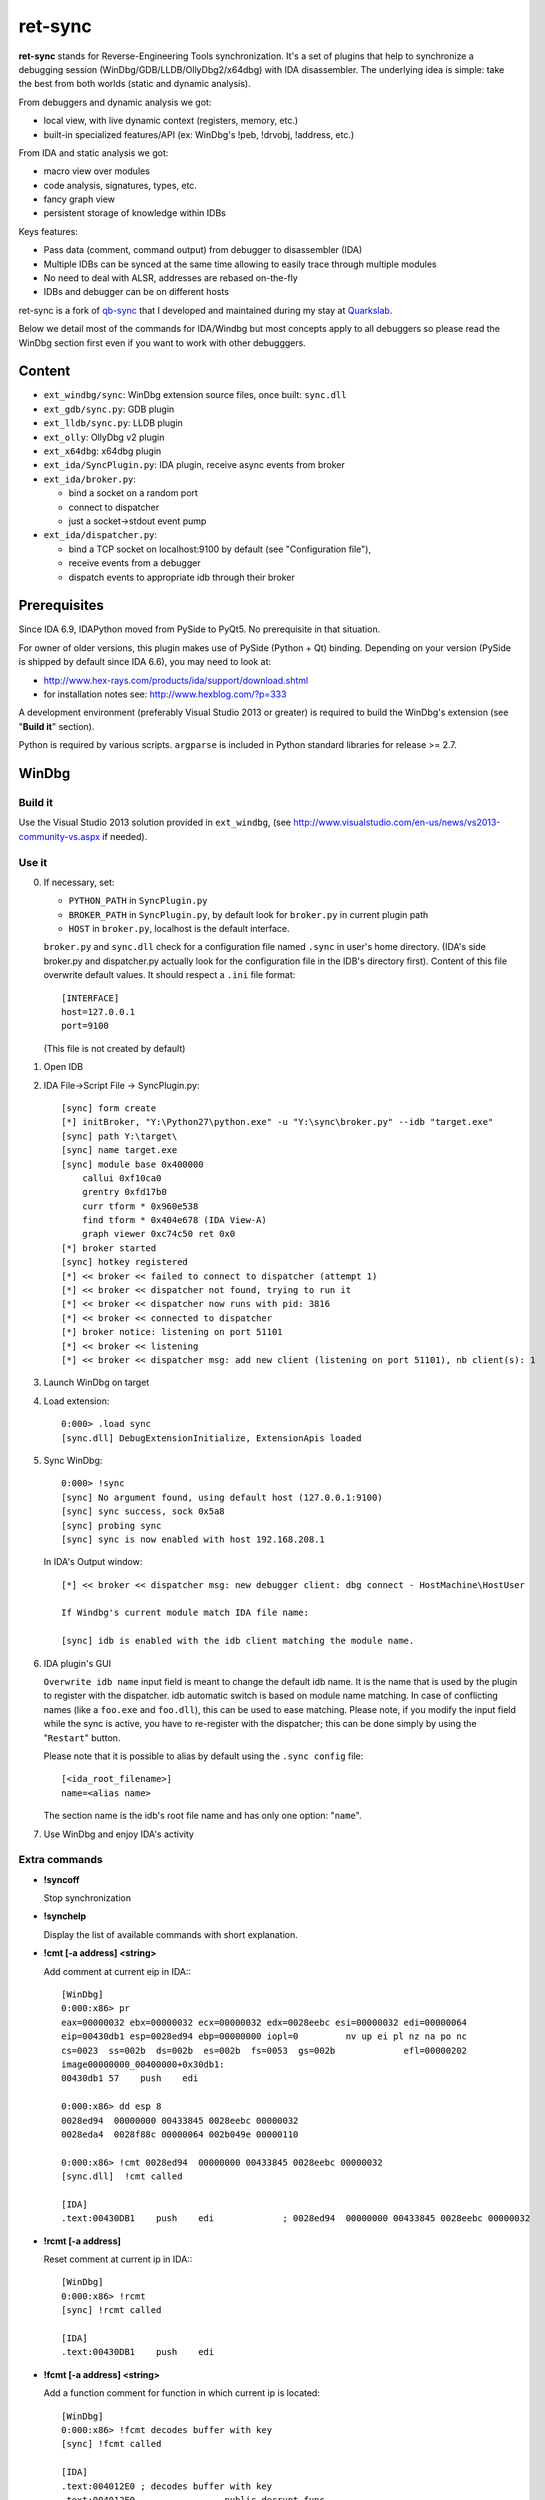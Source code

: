 
ret-sync
========

**ret-sync** stands for Reverse-Engineering Tools synchronization. It's a set of plugins that help to synchronize a debugging session (WinDbg/GDB/LLDB/OllyDbg2/x64dbg) with IDA disassembler. The underlying idea is simple: take the best from both worlds (static and dynamic analysis).

From debuggers and dynamic analysis we got:

* local view, with live dynamic context (registers, memory, etc.)
* built-in specialized features/API (ex: WinDbg's !peb, !drvobj, !address, etc.)


From IDA and static analysis we got:

* macro view over modules
* code analysis, signatures, types, etc.
* fancy graph view
* persistent storage of knowledge within IDBs


Keys features:

* Pass data (comment, command output) from debugger to disassembler (IDA)
* Multiple IDBs can be synced at the same time allowing to easily trace through multiple modules
* No need to deal with ALSR, addresses are rebased on-the-fly
* IDBs and debugger can be on different hosts


ret-sync is a fork of `qb-sync <https://github.com/quarkslab/qb-sync>`_ that I developed and maintained during my stay at `Quarkslab <http://www.quarkslab.com>`_.


Below we detail most of the commands for IDA/Windbg but most concepts apply to all debuggers so
please read the WinDbg section first even if you want to work with other debugggers.


Content
-------

- ``ext_windbg/sync``: WinDbg extension source files, once built: ``sync.dll``
- ``ext_gdb/sync.py``: GDB plugin
- ``ext_lldb/sync.py``: LLDB plugin
- ``ext_olly``: OllyDbg v2 plugin
- ``ext_x64dbg``: x64dbg plugin

- ``ext_ida/SyncPlugin.py``: IDA plugin, receive async events from broker
- ``ext_ida/broker.py``:

  * bind a socket on a random port
  * connect to dispatcher
  * just a socket->stdout event pump

- ``ext_ida/dispatcher.py``:

  * bind a TCP socket on localhost:9100 by default (see "Configuration file"),
  * receive events from a debugger
  * dispatch events to appropriate idb through their broker




Prerequisites
-------------

Since IDA 6.9, IDAPython moved from PySide to PyQt5. No prerequisite in that situation.

For owner of older versions, this plugin makes use of PySide (Python + Qt) binding. Depending on your version (PySide is shipped by default since IDA 6.6), you may need to look at:

- http://www.hex-rays.com/products/ida/support/download.shtml
- for installation notes see: http://www.hexblog.com/?p=333

A development environment (preferably Visual Studio 2013 or greater) is required
to build the WinDbg's extension (see "**Build it**" section).

Python is required by various scripts. ``argparse`` is
included in Python standard libraries for release >= 2.7.



WinDbg
------


Build it
++++++++

Use the Visual Studio 2013 solution provided in ``ext_windbg``,
(see http://www.visualstudio.com/en-us/news/vs2013-community-vs.aspx if needed).



Use it
++++++

0. If necessary, set:

   * ``PYTHON_PATH`` in ``SyncPlugin.py``
   * ``BROKER_PATH`` in ``SyncPlugin.py``, by default look for ``broker.py`` in current plugin path
   * ``HOST`` in ``broker.py``, localhost is the default interface.

   ``broker.py`` and ``sync.dll`` check for a configuration file named ``.sync`` in user's home directory.
   (IDA's side broker.py and dispatcher.py actually look for the configuration file in the IDB's
   directory first).
   Content of this file overwrite default values. It should respect a ``.ini`` file format::

        [INTERFACE]
        host=127.0.0.1
        port=9100

   (This file is not created by default)


1. Open IDB

2. IDA File->Script File -> SyncPlugin.py::

    [sync] form create
    [*] initBroker, "Y:\Python27\python.exe" -u "Y:\sync\broker.py" --idb "target.exe"
    [sync] path Y:\target\
    [sync] name target.exe
    [sync] module base 0x400000
        callui 0xf10ca0
        grentry 0xfd17b0
        curr tform * 0x960e538
        find tform * 0x404e678 (IDA View-A)
        graph viewer 0xc74c50 ret 0x0
    [*] broker started
    [sync] hotkey registered
    [*] << broker << failed to connect to dispatcher (attempt 1)
    [*] << broker << dispatcher not found, trying to run it
    [*] << broker << dispatcher now runs with pid: 3816
    [*] << broker << connected to dispatcher
    [*] broker notice: listening on port 51101
    [*] << broker << listening
    [*] << broker << dispatcher msg: add new client (listening on port 51101), nb client(s): 1

3. Launch WinDbg on target

4. Load extension::

    0:000> .load sync
    [sync.dll] DebugExtensionInitialize, ExtensionApis loaded


5. Sync WinDbg::

    0:000> !sync
    [sync] No argument found, using default host (127.0.0.1:9100)
    [sync] sync success, sock 0x5a8
    [sync] probing sync
    [sync] sync is now enabled with host 192.168.208.1


   In IDA's Output window::

    [*] << broker << dispatcher msg: new debugger client: dbg connect - HostMachine\HostUser

    If Windbg's current module match IDA file name:

    [sync] idb is enabled with the idb client matching the module name.


6. IDA plugin's GUI

   ``Overwrite idb name`` input field is meant to change the default idb name. It is
   the name that is used by the plugin to register with the dispatcher.
   idb automatic switch is based on module name matching. In case of conflicting names
   (like a ``foo.exe`` and ``foo.dll``), this can be used to ease matching.
   Please note, if you modify the input field while the sync is active, you have to re-register
   with the dispatcher; this can be done simply by using the "``Restart``" button.

   Please note that it is possible to alias by default using the ``.sync config`` file::

       [<ida_root_filename>]
       name=<alias name>

   The section name is the idb's root file name and has only one option: "``name``".


7. Use WinDbg and enjoy IDA's activity



Extra commands
++++++++++++++

* **!syncoff**

  Stop synchronization


* **!synchelp**

  Display the list of available commands with short explanation.


* **!cmt [-a address] <string>**

  Add comment at current eip in IDA:::

    [WinDbg]
    0:000:x86> pr
    eax=00000032 ebx=00000032 ecx=00000032 edx=0028eebc esi=00000032 edi=00000064
    eip=00430db1 esp=0028ed94 ebp=00000000 iopl=0         nv up ei pl nz na po nc
    cs=0023  ss=002b  ds=002b  es=002b  fs=0053  gs=002b             efl=00000202
    image00000000_00400000+0x30db1:
    00430db1 57    push    edi

    0:000:x86> dd esp 8
    0028ed94  00000000 00433845 0028eebc 00000032
    0028eda4  0028f88c 00000064 002b049e 00000110

    0:000:x86> !cmt 0028ed94  00000000 00433845 0028eebc 00000032
    [sync.dll]  !cmt called

    [IDA]
    .text:00430DB1    push    edi             ; 0028ed94  00000000 00433845 0028eebc 00000032


* **!rcmt [-a address]**

  Reset comment at current ip in IDA:::

    [WinDbg]
    0:000:x86> !rcmt
    [sync] !rcmt called

    [IDA]
    .text:00430DB1    push    edi


* **!fcmt [-a address] <string>**

  Add a function comment for function in which current ip is located::

    [WinDbg]
    0:000:x86> !fcmt decodes buffer with key
    [sync] !fcmt called

    [IDA]
    .text:004012E0 ; decodes buffer with key
    .text:004012E0                 public decrypt_func
    .text:004012E0 decrypt_func    proc near
    .text:004012E0                 push    ebp

  Note: calling this command without argument reset the function's comment.

* **!raddr <expression>**

  Add a comment with rebased address evaluated from expression

* **!rln <expression>**

  Get symbol from the idb for the given address

* **!lbl [-a address] <string>**

  Add a label name at current ip in IDA::

    [WinDbg]
    0:000:x86> !lbl meaningful_label
    [sync] !lbl called

    [IDA]
    .text:000000000040271E meaningful_label:
    .text:000000000040271E    mov     rdx, rsp

* **!cmd <string>**

  Execute a command in WinDbg and add its output as comment at current eip in IDA:::

    [WinDbg]
    0:000:x86> pr
    eax=00000032 ebx=00000032 ecx=00000032 edx=0028eebc esi=00000032 edi=00000064
    eip=00430db1 esp=0028ed94 ebp=00000000 iopl=0         nv up ei pl nz na po nc
    cs=0023  ss=002b  ds=002b  es=002b  fs=0053  gs=002b             efl=00000202
    image00000000_00400000+0x30db1:
    00430db1 57     push    edi
    [sync.dll]  !cmd r edi

    [IDA]
    .text:00430DB1    push    edi             ; edi=00000064


* **!bc <||on|off|set 0xBBGGRR>>**

  Enable/disable path coloring in IDA. This is NOT a code tracing tool,
  there are efficient tools for that. Each manually stepped instruction is
  colored in the graph. Color a single instruction at current eip if called
  without argument.
  "set" argument is used to set path color with a new hex rgb code (reset color
  if called with a value > 0xFFFFFF).


* **!idblist**

  Get list of all IDB clients connected to the dispatcher:::

    [WinDbg]
    0:000> !idblist
    > currently connected idb(s):
        [0] target.exe

* **!syncmodauto <on|off>**

  Enable/disable idb auto switch based on module name:::

    [WinDbg]
    0:000> !syncmodauto off

    [IDA]
    [*] << broker << dispatcher msg: sync mode auto set to off


* **!idbn <n>**

  Set active idb to the nth client. n should be a valid decimal value.
  This is a semi-automatic mode (personal tribute to the tremendous jj).::

    [WinDbg]
    0:000:> !idbn 0
    > current idb set to 0

  In this example, current active idb client would have been set to::

	[0] target.exe.


* **!jmpto <expression>**

  Expression given as argument is evaluated in the context of the current debugger's status.
  IDA's view is then synced with the resulting address if a matching module is registered.
  Can be seen as a manual synching, relocation is automatically performed, on the fly.
  Especially useful for randomly relocated binary.


* **!jmpraw <expression>**

  Expression given as argument is evaluated in the context of the current debugger's status.
  If an idb is enable then IDA's view is synced with the resulting address. Address is not rebased
  and there is no idb switching.
  Especially useful for dynamically allocated/generated code.

* **!modmap <base> <size> <name>**

  A synthetic ("faked") module (defined using its base address and size) is added to the debugger internal list.
  From msdn: "If all the modules are reloaded - for example, by calling Reload with the Module parameter set to an empty string - all synthetic modules will be discarded."
  It can be used to more easily debug dynamically allocated/generated code.

* **!modunmap <base>**

  Remove a previously mapped synthetic module at base address.

* **!modcheck <||md5>**

  Use to check if current module really matches IDB's file (ex: module has been updated)
  When call without argument, pdb's GUID from Debug Directory is used. It can also use md5,
  but only with local debuggee (not in remote kernel debugging).

* **!bpcmds <||save|load|>**

  **bpcmds** wrapper, save and reload **.bpcmds** (breakpoints commands list) output to current idb.
  Display (but not execute) saved data if called with no argument.
  Persistent storage is achieved using IDA's netnode feature.

* **!ks**

  This command is a DML enhanced output of 'kv' command. Code Addresses are clickable (!jmpto) as well as data addresses (dc).

* **!translate <base> <addr> <mod>**

  Meant to be used from IDA (Alt-F2 shortcut), rebase an address with respect to its module's name and offset.


Address optional argument
+++++++++++++++++++++++++

!cmt, !rcmt and !fcmt commands support an optional address option: -a or --address.
Address should be passed as an hexadecimal value. Command parsing is based on python's
module argparse. To stop line parsing use ``--``.::

    [WinDbg]
    0:000:x86> !cmt -a 0x430DB2 comment

The address has to be a valid instruction's address.



IDA bindings over WinDbg commands:
++++++++++++++++++++++++++++++++++

``Syncplugin.py`` also registers WinDbg command wrapper hotkeys.

* F2  - Set breakpoint at cursor address
* F3  - Set one-shot breakpoint at cursor address
* Ctrl-F2  - Set hardware breakpoint at cursor address
* Ctrl-F3  - Set one-shot hardware breakpoint at cursor address
* Alt-F2 - Translate (rebase in debugger) current cursor address
* F5  - Go
* F10 - Single step
* F11 - Single trace

These commands are only available when the current idb is active. When possible they have also been implemented for others debuggers.


GNU gdb (GDB)
-------------

GDB has also been heavily tested. We only describe a subset of the capabilities. Refer to WinDbg commands for a more complete description of what is supported.

Use it
++++++

0. Load extension (see auto-load-scripts)::

    gdb> source sync.py
    [sync] configuration file loaded 192.168.52.1:9100
    [sync] commands added


1. Sync with host::

    gdb> sync
    [sync] sync is now enabled with host 192.168.52.1
    <not running>

    gdb> r
    Starting program: /bin/ls
    [Thread debugging using libthread_db enabled]
    Using host libthread_db library "/lib/libthread_db.so.1".

2. Use commands, **without "!" prefix**::

    (gdb) cmd x/i $pc
    [sync] command output: => 0x8049ca3:    push   edi

    (gdb) synchelp
    [sync] extension commands help:
     > sync <host>
     > syncoff
     > cmt [-a address] <string>
     > rcmt [-a address] <string>
     > fcmt [-a address] <string>
     > cmd <string>
     > bc <on|off|>
     > rln <address>
     > bbt <symbol>
     > patch <addr> <count> <size>
     > bx /i <symbol>
     > cc
     > translate <base> <addr> <mod>

* **rln**

  Get symbol from the idb for the given address

* **bbt**

  Beautiful backtrace. Similar to **bt** but requests symbols from IDA:::

    (gdb) bt
    #0  0x0000000000a91a73 in ?? ()
    #1  0x0000000000a6d994 in ?? ()
    #2  0x0000000000a89125 in ?? ()
    #3  0x0000000000a8a574 in ?? ()
    #4  0x000000000044f83b in ?? ()
    #5  0x0000000000000000 in ?? ()
    (gdb) bbt
    #0 0x0000000000a91a73 in IKE_GetAssembledPkt ()
    #1 0x0000000000a6d994 in catcher ()
    #2 0x0000000000a89125 in IKEProcessMsg ()
    #3 0x0000000000a8a574 in IkeDaemon ()
    #4 0x000000000044f83b in sub_44F7D0 ()
    #5 0x0000000000000000 in  ()

* **patch**

  Patch bytes in IDA based on live context

* **bx**

  Beautiful display. Similar to **x** but using a symbol. The symbol will be resolved by IDA.

* **cc**

  Continue to cursor in IDA. This is an alternative to using F3 to set a one-shot breakpoint and
  F5 to continue. This is useful if you prefer to do it from gdb:::

    (gdb) b* 0xA91A73
    Breakpoint 1 at 0xa91a73
    (gdb) c
    Continuing.

    Breakpoint 1, 0x0000000000a91a73 in ?? ()
    (gdb) cc
    [sync] current cursor: 0xa91a7f
    [sync] reached successfully
    (gdb)


Override PID, memory mappings
+++++++++++++++++++++++++++++

In some scenario such as debugging embedded devices over serial, gdb is not aware of the PID and cannot access
`/proc/<pid>/maps`. In this case, we import a different script than sync.py in gdb. This script is quite simple and imports sync.py. The only difference is we create a context that is passed to `Sync()` when instanciating the object.
It allows overriding some fields such as the pid or mappings but others could be added if required.

  custom_sync.py:::

    from sync import *

    if __name__ == "__main__":

        locations = [os.path.join(os.path.realpath(os.path.dirname(__file__)), ".sync"),
                     os.path.join(os.environ['HOME'], ".sync")]

        for confpath in locations:
            if os.path.exists(confpath):
                config = configparser.SafeConfigParser({'host': HOST, 'port': PORT})
                config.read(confpath)
                HOST = config.get("INTERFACE", 'host')
                PORT = config.getint("INTERFACE", 'port')
                print("[sync] configuration file loaded %s:%s" % (HOST, PORT))
                break

        ctx = {
            "pid": 200,
            "mappings": [ [0x400000, 0x7A81158, 0x7681158, "asav941-200.qcow2|lina"] ]
        }

        sync = Sync(HOST, ctx=ctx)

        Syncoff(sync)
        Cmt(sync)
        Rcmt(sync)
        Fcmt(sync)
        Bc(sync)
        Translate(sync)
        Cmd(sync)
        Rln(sync)
        Bbt(sync)
        Bx(sync)
        Cc(sync)
        Patch(sync)
        Help()


LLDB
----

LLDB support is experimental, however:

0. Load extension (can also be added in ~/.lldbinit)::

    lldb> command script import sync

1. Sync with host::

    lldb> process launch -s
    lldb> sync
    [sync] connecting to localhost
    [sync] sync is now enabled with host localhost
    [sync] event handler started

2. Use commands::

    lldb> synchelp
    [sync] extension commands help:
     > sync <host>                   = synchronize with <host> or the default value
     > syncoff                       = stop synchronization
     > cmt <string>                  = add comment at current eip in IDA
     > rcmt <string>                 = reset comments at current eip in IDA
     > fcmt <string>                 = add a function comment for 'f = get_func(eip)' in IDA
     > cmd <string>                  = execute command <string> and add its output as comment at current eip in IDA
     > bc <on|off|>                  = enable/disable path coloring in IDA
                                       color a single instruction at current eip if called without argument
    lldb> cmt mooo


OllyDbg2
---------

OllyDbg2 support is experimental, however:

0. Build the plugin using the VS solution
1. Copy the dll within Olly's plugin directory
2. Use Plugins menu or shortcuts to enable (CTRL+s)/disable (CTRL+u)
   synchronization.

Due to the beta status of Olly2 API, only the following features have been implemented:

- Graph sync [use F7; F8 for stepping]
- Comment   [use CTRL+;]
- Label     [use CTRL+:]


x64dbg
-------

Based on testplugin,  https://github.com/x64dbg/testplugin. x64dbg support is experimental, however:

0. Build the plugin using the VS solution

   Please note that plugin sdk is not redistributed with the solution.
   A copy can be found in each release of x64dbg.

   Paste the "``pluginsdk``" directory into "``ext_x64dbg\x64dbg_sync``"

1. Copy the dll (extension is ``.d32`` or ``.dp64``) within x64dbg's plugin directory.

2. Use commands to enable ("!sync") or disable ("!syncoff") synchronization.

Extend
------

While mostly focus on dynamic analysis, it is of-course possible to use other tools, see:

- http://blog.tetrane.com/2015/02/reven-in-your-toolkit.html


TODO
-----

- Sure.


KNOWN BUGS/LIMITATIONS
-----------------------

- Tested with Python 2.7, IDA 6.4 to 6.9 (Windows, Linux and Mac OS X), GNU gdb (GDB) 7.4.1 (Debian), lldb 310.2.37.
- **THERE IS NO AUTHENTICATION/ENCRYPTION** or whatsoever between the parties; you're on your own.
- Self modifying code is out of scope.

With GDB:

- it seems that stop event is not called when using 'return' command.
- multi-threading debugging have issues with signals.

With WinDbg:

- IDA's client plugin gets notified even though encountered breakpoint
  uses a command string that makes it continue ('g'). This can cause major slow-down
  if there are too much of these events. A limited fix has been implemented, the
  best solution is still to sync off temporarily.
- Possible race condition

With IDA:

- Graph window redrawing is quite slow for big graphs.
- ret-sync shortcuts conflicts in Linux environments.


LICENSE
-------

**ret-sync** is free software: you can redistribute it and/or modify
it under the terms of the GNU General Public License as published by
the Free Software Foundation, either version 3 of the License, or
(at your option) any later version.

This program is distributed in the hope that it will be useful,
but WITHOUT ANY WARRANTY; without even the implied warranty of
MERCHANTABILITY or FITNESS FOR A PARTICULAR PURPOSE.  See the
GNU General Public License for more details.

You should have received a copy of the GNU General Public License
along with this program.  If not, see http://www.gnu.org/licenses/.


GREETZ
------

Hail to Bruce Dang, StalkR, @Ivanlef0u, Damien Aumaître,
Sébastien Renaud and Kévin Szkudlapski, _m00dy_ for their kindness, help, feedbacks and thoughts.
Ilfak Guilfanov and Igor Skochinsky for their help with IDA's internals.